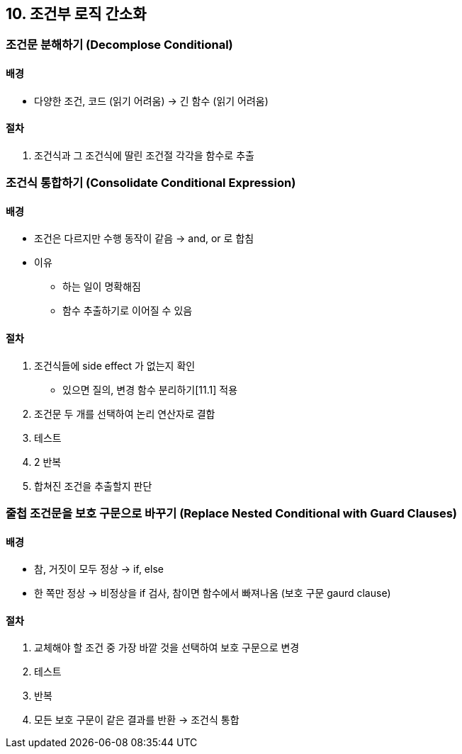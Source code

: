 == 10. 조건부 로직 간소화

=== 조건문 분해하기 (Decomplose Conditional)

==== 배경

* 다양한 조건, 코드 (읽기 어려움) -> 긴 함수 (읽기 어려움)

==== 절차

. 조건식과 그 조건식에 딸린 조건절 각각을 함수로 추출

=== 조건식 통합하기 (Consolidate Conditional Expression)

==== 배경

* 조건은 다르지만 수행 동작이 같음 -> and, or 로 합침
* 이유
** 하는 일이 명확해짐
** 함수 추출하기로 이어질 수 있음

==== 절차

. 조건식들에 side effect 가 없는지 확인
** 있으면 질의, 변경 함수 분리하기[11.1] 적용
. 조건문 두 개를 선택하여 논리 연산자로 결합
. 테스트
. 2 반복
. 합쳐진 조건을 추출할지 판단

=== 줄첩 조건문을 보호 구문으로 바꾸기 (Replace Nested Conditional with Guard Clauses)

==== 배경

* 참, 거짓이 모두 정상 -> if, else
* 한 쪽만 정상 -> 비정상을 if 검사, 참이면 함수에서 빠져나옴 (보호 구문 gaurd clause)

==== 절차

. 교체해야 할 조건 중 가장 바깥 것을 선택하여 보호 구문으로 변경
. 테스트
. 반복
. 모든 보호 구문이 같은 결과를 반환 -> 조건식 통합
